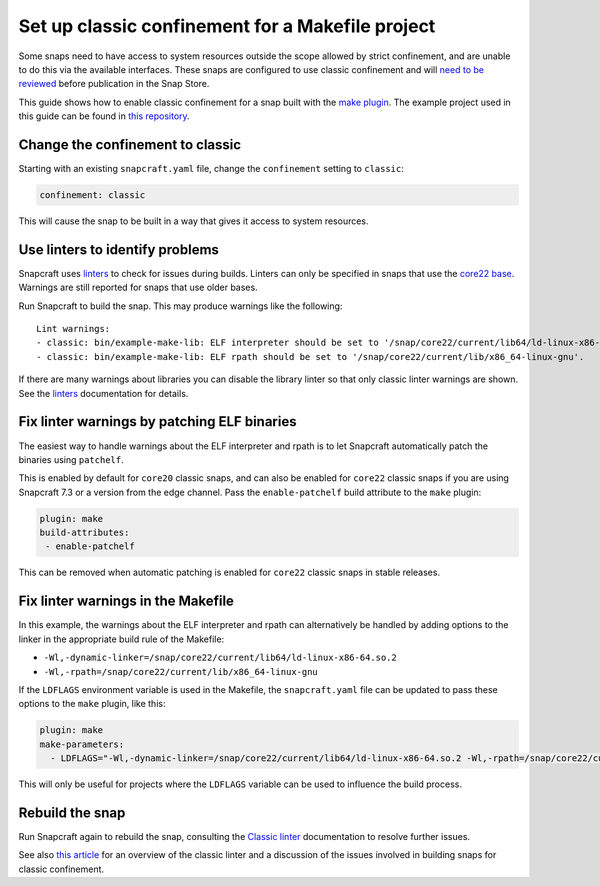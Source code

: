.. 34097.md

.. \_set-up-classic-confinement-for-a-makefile-project:

Set up classic confinement for a Makefile project
=================================================

Some snaps need to have access to system resources outside the scope allowed by strict confinement, and are unable to do this via the available interfaces. These snaps are configured to use classic confinement and will `need to be reviewed <process-for-reviewing-classic-confinement-snaps.md>`__ before publication in the Snap Store.

This guide shows how to enable classic confinement for a snap built with the `make plugin <the-make-plugin.md>`__. The example project used in this guide can be found in `this repository <https://github.com/snapcraft-doc-samples-unofficial/makefile-lib-example>`__.

Change the confinement to classic
---------------------------------

Starting with an existing ``snapcraft.yaml`` file, change the ``confinement`` setting to ``classic``:

.. code:: yaml

   confinement: classic

This will cause the snap to be built in a way that gives it access to system resources.

Use linters to identify problems
--------------------------------

Snapcraft uses `linters </t/snapcraft-linters>`__ to check for issues during builds. Linters can only be specified in snaps that use the `core22 base </t/base-snaps>`__. Warnings are still reported for snaps that use older bases.

Run Snapcraft to build the snap. This may produce warnings like the following:

::

   Lint warnings:
   - classic: bin/example-make-lib: ELF interpreter should be set to '/snap/core22/current/lib64/ld-linux-x86-64.so.2'.
   - classic: bin/example-make-lib: ELF rpath should be set to '/snap/core22/current/lib/x86_64-linux-gnu'.

If there are many warnings about libraries you can disable the library linter so that only classic linter warnings are shown. See the `linters </t/snapcraft-linters>`__ documentation for details.

Fix linter warnings by patching ELF binaries
--------------------------------------------

The easiest way to handle warnings about the ELF interpreter and rpath is to let Snapcraft automatically patch the binaries using ``patchelf``.

This is enabled by default for ``core20`` classic snaps, and can also be enabled for ``core22`` classic snaps if you are using Snapcraft 7.3 or a version from the edge channel. Pass the ``enable-patchelf`` build attribute to the ``make`` plugin:

.. code:: yaml

       plugin: make
       build-attributes:
        - enable-patchelf

This can be removed when automatic patching is enabled for ``core22`` classic snaps in stable releases.

Fix linter warnings in the Makefile
-----------------------------------

In this example, the warnings about the ELF interpreter and rpath can alternatively be handled by adding options to the linker in the appropriate build rule of the Makefile:

-  ``-Wl,-dynamic-linker=/snap/core22/current/lib64/ld-linux-x86-64.so.2``
-  ``-Wl,-rpath=/snap/core22/current/lib/x86_64-linux-gnu``

If the ``LDFLAGS`` environment variable is used in the Makefile, the ``snapcraft.yaml`` file can be updated to pass these options to the ``make`` plugin, like this:

.. code:: yaml

       plugin: make
       make-parameters:
         - LDFLAGS="-Wl,-dynamic-linker=/snap/core22/current/lib64/ld-linux-x86-64.so.2 -Wl,-rpath=/snap/core22/current/lib/x86_64-linux-gnu"

This will only be useful for projects where the ``LDFLAGS`` variable can be used to influence the build process.

Rebuild the snap
----------------

Run Snapcraft again to rebuild the snap, consulting the `Classic linter </t/classic-linter>`__ documentation to resolve further issues.

See also `this article <https://snapcraft.io/blog/the-new-classic-confinement-in-snaps-even-the-classics-need-a-change>`__ for an overview of the classic linter and a discussion of the issues involved in building snaps for classic confinement.
